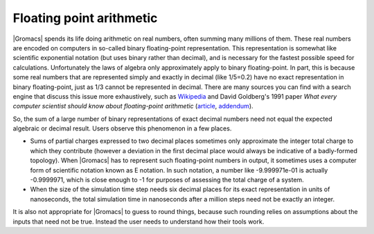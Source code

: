 Floating point arithmetic
=========================

|Gromacs| spends its life doing arithmetic on real numbers, often summing many
millions of them. These real numbers are encoded on computers in so-called
binary floating-point representation. This representation is somewhat like
scientific exponential notation (but uses binary rather than decimal), and is
necessary for the fastest possible speed for calculations. Unfortunately the
laws of algebra only approximately apply to binary floating-point. In part,
this is because some real numbers that are represented simply and exactly in
decimal (like 1/5=0.2) have no exact representation in binary floating-point,
just as 1/3 cannot be represented in decimal. There are many sources you can
find with a search engine that discuss this issue more exhaustively, such as
`Wikipedia <https://en.wikipedia.org/wiki/Floating-point_arithmetic>`__ and
David Goldberg's 1991 paper *What every computer scientist should know about
floating-point arithmetic* (`article <https://docs.oracle.com/cd/E19957-01/806-3568/ncg_goldberg.html>`__,
`addendum <https://docs.oracle.com/cd/E37069_01/html/E39019/z400228248508.html>`__).

So, the sum of a large number of binary representations of exact decimal
numbers need not equal the expected algebraic or decimal result. Users observe
this phenomenon in a few places.

* Sums of partial charges expressed to two decimal places sometimes only
  approximate the integer total charge to which they contribute (however a
  deviation in the first decimal place would always be indicative of a
  badly-formed topology).  When |Gromacs| has to represent such floating-point
  numbers in output, it sometimes uses a computer form of scientific notation
  known as E notation. In such notation, a number like -9.999971e-01 is actually
  -0.9999971, which is close enough to -1 for purposes of assessing the total
  charge of a system.
* When the size of the simulation time step needs six decimal places for its
  exact representation in units of nanoseconds, the total simulation time in
  nanoseconds after a million steps need not be exactly an integer.

It is also not appropriate for |Gromacs| to guess to round things, because such
rounding relies on assumptions about the inputs that need not be true. Instead
the user needs to understand how their tools work.
